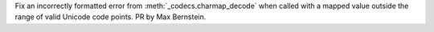 Fix an incorrectly formatted error from :meth:`_codecs.charmap_decode` when
called with a mapped value outside the range of valid Unicode code points.
PR by Max Bernstein.
